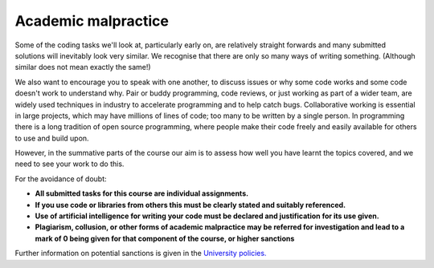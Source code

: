 .. _academic_malpractice:

.. _my-reference-label:

Academic malpractice
--------------------
Some of the coding tasks we'll look at, particularly early on, are relatively straight forwards and many submitted solutions will inevitably look very similar. We recognise that there are only so many ways of writing something. (Although similar does not mean exactly the same!)

We also want to encourage you to speak with one another, to discuss issues or why some code works and some code doesn't work to understand why. Pair or buddy programming, code reviews, or just working as part of a wider team, are widely used techniques in industry to accelerate programming and to help catch bugs. Collaborative working is essential in large projects, which may have millions of lines of code; too many to be written by a single person. In programming there is a long tradition of open source programming, where people make their code freely and easily available for others to use and build upon. 

However, in the summative parts of the course our aim is to assess how well you have learnt the topics covered, and we need to see your work to do this.

For the avoidance of doubt:

- **All submitted tasks for this course are individual assignments.**
- **If you use code or libraries from others this must be clearly stated and suitably referenced.**
- **Use of artificial intelligence for writing your code must be declared and justification for its use given.**
- **Plagiarism, collusion, or other forms of academic malpractice may be referred for investigation and lead to a mark of 0 being given for that component of the course, or higher sanctions** 

Further information on potential sanctions is given in the `University policies. <https://documents.manchester.ac.uk/display.aspx?DocID=2870>`_
